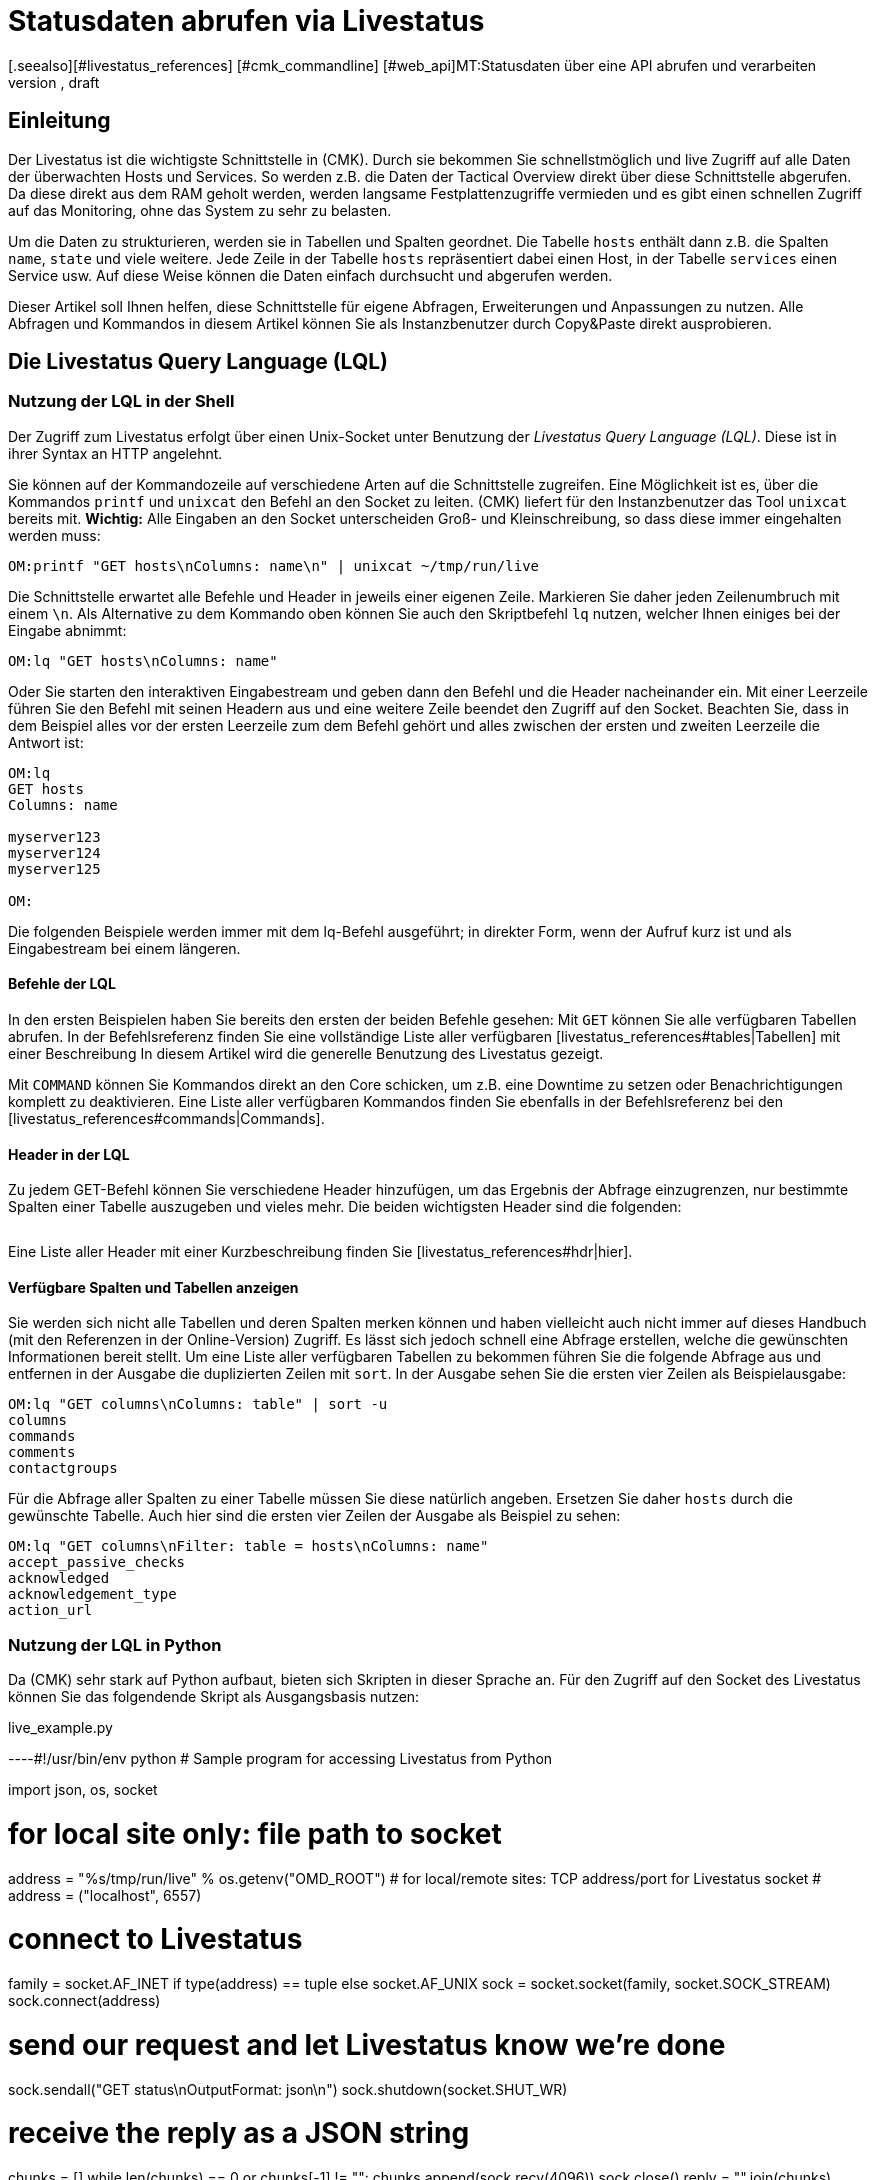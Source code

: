 = Statusdaten abrufen via Livestatus
:revdate: draft
[.seealso][#livestatus_references] [#cmk_commandline] [#web_api]MT:Statusdaten über eine API abrufen und verarbeiten
MD:Livestatus ist die Schnittstelle, um direkten Zugriff auf alle Daten der überwachten Objekte zu haben. Dieser Artikel führt in die Nutzung der API ein.

== Einleitung

Der Livestatus ist die wichtigste Schnittstelle in (CMK). Durch sie bekommen
Sie schnellstmöglich und live Zugriff auf alle Daten der überwachten Hosts
und Services. So werden z.B. die Daten der Tactical Overview direkt über
diese Schnittstelle abgerufen. Da diese direkt aus dem RAM geholt werden,
werden langsame Festplattenzugriffe vermieden und es gibt einen schnellen
Zugriff auf das Monitoring, ohne das System zu sehr zu belasten.

Um die Daten zu strukturieren, werden sie in Tabellen und Spalten geordnet. Die
Tabelle `hosts` enthält dann z.B. die Spalten `name`,
`state` und viele weitere. Jede Zeile in der Tabelle `hosts`
repräsentiert dabei einen Host, in der Tabelle `services` einen
Service usw. Auf diese Weise können die Daten einfach durchsucht und
abgerufen werden.

Dieser Artikel soll Ihnen helfen, diese Schnittstelle für eigene Abfragen,
Erweiterungen und Anpassungen zu nutzen. Alle Abfragen und Kommandos in diesem
Artikel können Sie als Instanzbenutzer durch Copy&Paste direkt ausprobieren.


== Die Livestatus Query Language (LQL)

=== Nutzung der LQL in der Shell

Der Zugriff zum Livestatus erfolgt über einen Unix-Socket unter Benutzung
der _Livestatus Query Language (LQL)_. Diese ist in ihrer Syntax an
HTTP angelehnt.

Sie können auf der Kommandozeile auf verschiedene Arten auf die Schnittstelle
zugreifen. Eine Möglichkeit ist es, über die Kommandos `printf` und
`unixcat` den Befehl an den Socket zu leiten. (CMK) liefert für
den Instanzbenutzer das Tool `unixcat` bereits mit. *Wichtig:*
Alle Eingaben an den Socket unterscheiden Groß- und Kleinschreibung, so
dass diese immer eingehalten werden muss:

[source,bash]
----
OM:printf "GET hosts\nColumns: name\n" | unixcat ~/tmp/run/live
----

Die Schnittstelle erwartet alle Befehle und Header in jeweils einer eigenen
Zeile. Markieren Sie daher jeden Zeilenumbruch mit einem `\n`. Als
Alternative zu dem Kommando oben können Sie auch den Skriptbefehl `lq`
nutzen, welcher Ihnen einiges bei der Eingabe abnimmt:

[source,bash]
----
OM:lq "GET hosts\nColumns: name"
----

Oder Sie starten den interaktiven Eingabestream und geben dann den Befehl
und die Header nacheinander ein. Mit einer Leerzeile führen Sie den Befehl
mit seinen Headern aus und eine weitere Zeile beendet den Zugriff auf den
Socket. Beachten Sie, dass in dem Beispiel alles vor der ersten Leerzeile
zum dem Befehl gehört und alles zwischen der ersten und zweiten Leerzeile
die Antwort ist:

[source,bash]
----
OM:lq
GET hosts
Columns: name

myserver123
myserver124
myserver125

OM:
----

Die folgenden Beispiele werden immer mit dem lq-Befehl ausgeführt; in direkter
Form, wenn der Aufruf kurz ist und als Eingabestream bei einem längeren.


==== Befehle der LQL

In den ersten Beispielen haben Sie bereits den ersten der beiden Befehle
gesehen: Mit `GET` können Sie alle verfügbaren Tabellen abrufen. In
der Befehlsreferenz finden Sie eine vollständige Liste aller verfügbaren
[livestatus_references#tables|Tabellen] mit einer Beschreibung In diesem
Artikel wird die generelle Benutzung des Livestatus gezeigt.

Mit `COMMAND` können Sie Kommandos direkt an den Core schicken,
um z.B. eine Downtime zu setzen oder Benachrichtigungen komplett zu
deaktivieren. Eine Liste aller verfügbaren Kommandos finden Sie ebenfalls
in der Befehlsreferenz bei den [livestatus_references#commands|Commands].


==== Header in der LQL

Zu jedem GET-Befehl können Sie verschiedene Header hinzufügen, um das
Ergebnis der Abfrage einzugrenzen, nur bestimmte Spalten einer Tabelle
auszugeben und vieles mehr. Die beiden wichtigsten Header sind die folgenden:

[cols=30, options="header"]
|===


|Header
|Beschreibung


|Columns
|Es werden nur die angegebenen Spalten einer Abfrage ausgegeben.


|Filter
|Es werden nur die Einträge ausgegeben, auf die eine bestimmte Bedingung zutrifft.

|===

Eine Liste aller Header mit einer Kurzbeschreibung finden Sie
[livestatus_references#hdr|hier].


[#columns]
==== Verfügbare Spalten und Tabellen anzeigen

Sie werden sich nicht alle Tabellen und deren Spalten merken können und
haben vielleicht auch nicht immer auf dieses Handbuch (mit den Referenzen
in der Online-Version) Zugriff. Es lässt sich jedoch schnell eine Abfrage
erstellen, welche die gewünschten Informationen bereit stellt. Um eine Liste
aller verfügbaren Tabellen zu bekommen führen Sie die folgende Abfrage aus
und entfernen in der Ausgabe die duplizierten Zeilen mit `sort`. In
der Ausgabe sehen Sie die ersten vier Zeilen als Beispielausgabe:

[source,bash]
----
OM:lq "GET columns\nColumns: table" | sort -u
columns
commands
comments
contactgroups
----

Für die Abfrage aller Spalten zu einer Tabelle müssen Sie diese natürlich
angeben. Ersetzen Sie daher `hosts` durch die gewünschte Tabelle. Auch
hier sind die ersten vier Zeilen der Ausgabe als Beispiel zu sehen:

[source,bash]
----
OM:lq "GET columns\nFilter: table = hosts\nColumns: name"
accept_passive_checks
acknowledged
acknowledgement_type
action_url
----


=== Nutzung der LQL in Python

Da (CMK) sehr stark auf Python aufbaut, bieten sich Skripten in dieser
Sprache an. Für den Zugriff auf den Socket des Livestatus können Sie das
folgendende Skript als Ausgangsbasis nutzen:

.live_example.py

----#!/usr/bin/env python
# Sample program for accessing Livestatus from Python

import json, os, socket

# for local site only: file path to socket
address = "%s/tmp/run/live" % os.getenv("OMD_ROOT")
# for local/remote sites: TCP address/port for Livestatus socket
# address = ("localhost", 6557)

# connect to Livestatus
family = socket.AF_INET if type(address) == tuple else socket.AF_UNIX
sock = socket.socket(family, socket.SOCK_STREAM)
sock.connect(address)

# send our request and let Livestatus know we're done
sock.sendall("GET status\nOutputFormat: json\n")
sock.shutdown(socket.SHUT_WR)

# receive the reply as a JSON string
chunks = []
while len(chunks) == 0 or chunks[-1] != "":
    chunks.append(sock.recv(4096))
sock.close()
reply = "".join(chunks)

# print the parsed reply
print(json.loads(reply))
----

=== Nutzung der Livestatus-API

(CMK) stellt auch eine API für die Programmiersprachen Python, Perl und
C++ zur Verfügung, welche den Zugriff auf den Livestatus vereinfachen. Zu
jeder Sprache steht Ihnen Beispielcode zur Verfügung, welcher die Nutzung
erläutert. Die Pfade zu diesen Beispielen finden Sie in dem Kapitel
[livestatus#files|Dateien und Verzeichnisse].
### TODO: Hier noch einen Hinweis einbauen, sobald es einen Artikel in der
###       Sektion "Erweiterungen Programmieren" dazu gibt.

== Einfache Abfragen

=== Spalten abfragen (Columns)

Bisher wurden in den Beispielen alle Informationen zu allen Hosts abgefragt. In
der Praxis möchten Sie aber wahrscheinlich nur bestimmte Informationen
(Spalten) haben. Mit dem bereits erwähnten Header `Columns` können
Sie die Ausgabe auf diese Spalten eingrenzen. Die einzelnen Spaltennamen
werden durch ein einfaches Leerzeichen getrennt.

[source,bash]
----
OM:lq "GET hosts\nColumns: name address"
myserver123;192.168.0.42
myserver234;192.168.0.73
----

Wie Sie sehen, erfolgt die Trennung der einzelnen Werte einer Zeile wiederum
durch ein Semikolon.

*Wichtig:* Wenn Sie diesen Header benutzen, werden die Kopfzeilen
in der Ausgabe unterdrückt. Sie können diese aber mit dem Header
[livestatus#columnheader|ColumnHeaders] der Ausgabe wieder hinzufügen.


=== Einfache Filter setzen (Filter)

Um die Abfrage nur auf bestimmte Zeilen einzugrenzen, können Sie Spalten auf
bestimmte Inhalte filtern. Wenn Sie also nur Services mit einem bestimmten
Status suchen, können Sie das durch einen Filter realisieren:

[source,bash]
----
OM:lq "GET services\nColumns: host_name description state\nFilter: state = 2"
myserver123;Filesystem /;2
myserver234;ORA MYINST Processes;2
----

In dem Beispiel wird nach allen Services gesucht, deren Status (CRIT) ist;
anschließend werden der Hostname, die Servicebeschreibung und dessen Status ausgegeben. Sie
können solche Filter natürlich auch kombinieren und weiter einschränken
auf Services, deren Status (CRIT) ist *und* noch nicht bestätigt wurde:

[source,bash]
----
OM:lq "GET services\nColumns: host_name description state\nFilter: state = 2\nFilter: acknowledged = 0"
myserver234;Filesystem /;2
----

Wie Sie sehen, kann man auch nach Spalten filtern, die nicht in `Columns`
aufgelistet sind.


==== Operatoren und reguläre Ausdrücke

Bisher haben Sie nur auf die Übereinstimmung von Zahlen gefiltert. Sie
können das vorläufige Ergebnis einer Abfrage aber auch auf
„kleiner als“ bei Zahlen oder auf Zeichenketten durchsuchen. Die
Ihnen zur Verfügung stehenden Operatoren finden Sie im Kapitel
[livestatus_references#operators|Operatoren]
der Befehlsreferenz. Dadurch können Sie z.B. auch über reguläre Ausdrücke
in den Spalten filtern:

[source,bash]
----
OM:lq "GET services\nColumns: host_name description state\nFilter: description ~~ exchange database|availability"
myserver123;Exchange Database myinst1;1
myserver123;Exchange Availability Service;0
myserver234;Exchange Database myinst3;0
----

Mit dem richtigen Operator können Sie auf verschiedene Art und Weise
mit regulären Ausdrücken die Spalten durchsuchen. Der Livestatus
wird einen solchen Ausdruck grundsätzlich immer als „kann irgendwo in
der Spalte vorkommen“ interpretieren, sofern das nicht entsprechend
anders definiert wurde. Auf den Anfang einer Zeile verweisen Sie z.B. mit
dem Zeichen `^`, während Sie mit dem Zeichen `$` auf das
Ende einer Zeile hinweisen. Eine ausführliche Liste aller Sonderzeichen
für Reguläre Ausdrücke in (CMK) finden Sie in dem Artikel für
[regexes#characters|Reguläre Ausdrücke].


== Komplexe Abfragen

[#filter]
=== Filter für Listen

Manche Spalten einer Tabelle liefern nicht nur einen Wert zurück,
sondern gleich eine ganze Liste davon. Damit Sie auch diese
effektiv durchsuchen können, haben die Operatoren hier eine andere
Bedeutung. Eine vollständige Liste der Operatoren finden Sie bei den
[livestatus_references.html#list_operators|Operatoren für Listen].
So hat z.B. der Operator `>=` die Bedeutung „enthält“. Mit diesem
können Sie z.B. nach einem bestimmten Kontakt suchen:

[source,bash]
----
OM:lq "GET hosts\nColumns: name address contacts\nFilter: contacts >= hhirsch"
myserver123;192.168.0.42;hhirsch,hhirsch,mfrisch
myserver234;192.168.0.73;hhirsch,wherrndorf
----

Wie Sie in dem Beispiel sehen, werden die Kontakte in der Spalte
`contacts` kommasepariert aufgelistet. Dadurch lassen sie sich eindeutig
von dem Beginn einer neuen Spalte unterscheiden. Eine Besonderheit stellt
bei den Listen der Gleichheitsoperator dar. Er prüft, ob eine Liste leer ist:

[source,bash]
----
OM:lq "GET hosts\nColumns: name contacts\nFilter: contacts ="
myserver345;
myserver456;
----


[#combining]
=== Filter kombinieren

Bereits vorher wurden mehrere Filter kombiniert. Dabei erscheint es intuitiv,
dass die Daten alle Filter passieren müssen, um angezeigt zu werden. Die
Filter werden also mit einem logischen *und* verknüpft. Um bestimmte
Filter mit einem logischen *oder* zu verknüpfen, können Sie am Ende der
Filterreihe ein `Or:` gefolgt von einer Ganzzahl  einfügen. Der Counter
bestimmt, wie viele der letzten Zeilen zu einem *oder* zusammengefasst
werden. Dadurch können Sie Gruppen bilden und diese beliebig kombinieren. Ein
einfaches Beispiel ist das folgende. Hier werden zwei Filter so kombiniert,
dass alle Services angezeigt werden, die entweder den Status (WARN) oder
(UNKNOWN) haben:

[source,bash]
----
OM:lq
GET services
Columns: host_name description state
Filter: state = 1
Filter: state = 3
Or: 2

myserver123;Log /var/log/messages;1
myserver123;Interface 3;1
myserver234;Bonding Interface SAN;3

OM:
----

Sie können das Ergebnis einer Kombination aber auch negieren oder Gruppen
wiederum zu Gruppen zusammenfassen. In dem Beispiel werden alle Services
angezeigt, deren Status nicht (OK) ist und deren Beschreibung entweder nicht
mit _Filesystem_ anfängt oder einen anderen Status als (UNKNOWN) hat:

[source,bash]
----
OM:lq
GET services
Columns: host_name description state
Filter: state = 3
Filter: description ~ Filesystem
And: 2
Filter: state = 0
Or: 2
Negate:

myserver123;Log /var/log/messages;1
myserver123;Interface 3;1
myserver234;Filesystem /media;2
myserver234;Filesystem /home;2

----


=== Das Ausgabeformat festlegen

Sie können das Ausgabeformat auf zwei verschiedene Arten festgelegen.
Zum einen können Sie die Separatoren der Standardausgabe neu definieren. Zum
anderen kann die Ausgabe auch Python- oder JSON-konform erfolgen.


[#csv]
==== `csv` anpassen

Wie bereits beschrieben, können Sie die genaue Formatierung des Standardausgabeformates `csv` (kleingeschrieben!)
anpassen und definieren, wie die einzelnen Elemente voneinander getrennt werden
sollen. (CMK) kennt hier vier verschiedene Separatoren, um die Daten zu
strukturieren. Nach dem Doppelpunkt geben Sie dazu die entsprecheden Standard-ASCII-Werte an, so dass der Filter wie folgt aufgebaut ist:

[source,bash]
----
Separators: 10 59 44 124
----

Diese Trenner haben nun die folgende Bedeutung:

. Trenner für die Datensätze: `10` (Zeilenumbruch)
. Trenner für die Spalten eines Datensatzes: `59` (Semikolon)
. Trenner für die Elemente einer Liste: `44` (Komma)
. Trenner für die Elemente einer Serviceliste: `124` (Pipe)

Jeden dieser Werte können Sie anpassen, um die Ausgabe nach den eigenen
Wünschen zu strukturieren. In dem folgenden Beispiel werden die einzelnen
Spalten eines Datensatzes nicht mit Hilfe eines Semikolons (59), sondern mit
einem Tabulator (9) getrennt:

[source,bash]
----
OM:lq
GET services
Columns: host_name description state
Filter: description ~ Filesystem
Separators: <b class=hilite>10 9 44 124*

myserver123     Filesystem /opt     0
myserver123     Filesystem /var/some/path       1
myserver123     Filesystem /home        0

----

*Wichtig:* Die Reihenfolge der Separatoren ist fest und darf daher
nicht vertauscht werden.


[#output_format]
==== Ausgabeformat ändern

Neben einer Ausgabe in `csv` kann Livestatus für Sie auch andere
Formate erzeugen. Diese haben den Vorteil, dass sie sich in höheren
Programmiersprachen leichter und sauberer parsen lassen. Sie können sich die
Ausgabe demnach in den folgenden Formaten kodieren lassen:

[cols=, options="header"]
|===


|Format
|Beschreibung


<td class="tt">python
|Erzeugt die Ausgabe als Liste kompatibel zu Python 2.x. Text wird in Unicode formatiert.


<td class="tt">python3
|Erzeugt ebenso die Ausgabe als Liste und berücksichtigt dabei Änderungen in den Datentypen, wie z.B. die automatische Konvertierung von Text zu Unicode.


<td class="tt">json
|Die Ausgabe wird ebenfalls als Liste zurückgegeben. Es werden dabei jedoch nur JSON-kompatible Formate verwendet.


<td class="tt">CSV
|Formatiert die Ausgabe nach <a href="https://tools.ietf.org/html/rfc4180">RFC-4180</a>.


<td class="tt">csv
|Siehe [livestatus#csv|`csv` anpassen]. Das ist das Standardformat,
wenn nichts angegeben wird und an das offizielle CSV-Format angelehnt.

|===

Verwechseln Sie das `CSV-Format` bitte nicht
mit der `csv`-Ausgabe des Livestatus, welches verwendet wird, wenn
kein Ausgabeformat festgelegt wurde. Eine korrekte Groß-/Kleinschreibung
ist daher absolut notwendig. Für die Anpassung übergeben Sie am Ende ein
`OutputFormat` statt des`Separator`:

[source,bash]
----
OM:lq
GET services
Columns: host_name description state
Filter: description ~ Filesystem
OutputFormat: json

[["myserver123","Filesystem /opt",0]
["myserver123","Filesystem /var/some/path",1]
["myserver123","Filesystem /home",0]]

----



== Statistiken abrufen (Stats)

Es wird Situationen geben, in denen Sie gar nicht daran interessiert sind,
wie der Status eines einzelnen oder einer Gruppe von Services ist. Vielmehr
ist die Anzahl der Services wichtig, welche gerade (WARN) sind oder die
Anzahl der überwachten Datenbanken. Livestatus ist in der Lage mit
`Stats` Statistiken zu erstellen und auszugeben.


==== Zählen

Die [.guihints]#Tactical Overview# bekommt ihre Daten, indem sie über Livestatus
Statistiken zu Hosts, Services und Events abruft und dann in der Oberfläche
von (CMK) darstellt. Mit dem direkten Zugriff auf Livestatus können
Sie ebenfalls eigene Aufsummierungen erstellen:

[source,bash]
----
OM:lq
GET services
Stats: state = 0
Stats: state = 1
Stats: state = 2
Stats: state = 3

34506;124;54;20

----

Solche Statistiken lassen sich übrigens auch mit allen
[livestatus#filter|Filtern] kombinieren.


==== Gruppieren

Auch Statistiken lassen sich mit `and/or` zusammenfassen. Die Header
heißen dann `StatsAnd` oder `StatsOr`. Wenn Sie die Ausgabe
umkehren wollen, benutzen Sie `StatsNegate`. In dem Beispiel wird
die Gesamtzahl der Hosts ausgegeben (das erste `Stats`) und dazu die
Anzahl derer, die als `stale` markiert wurden und sich nicht in einer
Downtime befinden (Stats 2 und 3 werden mit einem logischen UND verknüpft):

[source,bash]
----
OM:lq
GET hosts
Stats: state >= 0
Stats: staleness >= 3
Stats: scheduled_downtime_depth = 0
StatsAnd: 2

734;23

----

**Verwechseln Sie nicht die unterschiedlichen Möglichkeiten, die Ergebnisse der
Filter und Statistiken zusammenzufassen. Während bei dem Header
[livestatus#combining|`Filter`] alle Hosts ausgegeben werden, auf die
die Bedinungen zutreffen, wird bei den Statistiken die Summe ausgegeben, wie oft
die `Stats`-Filter zutreffen.


==== Minimum, Maximum, Durchschnitt etc.

Sie können auch Berechnungen an Werten durchführen und
z.B. den Durchnittswert oder das Maximum ausgeben lassen. Eine
vollständige Liste der möglichen Operatoren finden Sie
[livestatus_references#stats|hier].

In dem folgenden Beispiel wird die durschnittliche, minimale und maximale
Zeit ausgegeben, welche die Check-Plugins eines Hosts für die Berechnung
eines Status benötigen:

[source,bash]
----
OM:lq
GET services
Filter: host_name = myserver123
Stats: avg execution_time
Stats: max execution_time
Stats: min execution_time

0.0107628;0.452087;0.008593
----

Berechnungen von Metriken werden etwas besonders behandelt. Auch hier sind
alle Funktionen des `Stats`-Header möglich. Diese werden jedoch auf
*alle* Metriken eines Service *einzeln* angewandt. Nachfolgend werden
als Beispiel die Metriken der CPU-Benutzung einer Hostgruppe aufsummiert:

[source,bash]
----
OM:lq
GET services
Filter: decription ~ CPU utilization
Filter: host_groups >= cluster_a
Stats: sum perf_data

guest=0.000000 steal=0.000000 system=34.515000 user=98.209000 wait=23.008000
----


== Begrenzung der Ausgabe (Limit)

Die Anzahl der Zeilen in der Ausgabe ist begrenzbar. Das kann z.B. nützlich
sein, wenn Sie nur sehen wollen, ob überhaupt eine Antwort auf eine
Livestatus-Anfrage zurückkommt, aber eine seitenlange Ausgabe verhindern
wollen:

[source,bash]
----
OM: lq "GET hosts\nColumns: name\nLimit: 3"
myserver123
myserver234
myserver345
----

Beachten Sie, dass dieses Limit auch funktioniert, wenn Sie es mit anderen
Headern kombinieren. Wenn Sie z.B. mit `Stat` zählen, wie viele Hosts den Status (UP)
haben und die Ausgabe auf 10 begrenzen, werden nur die ersten 10 Hosts
berücksichtigt.


== Zeitbeschränkungen (Timelimit)

Sie können nicht nur die Anzahl der ausgegebenen Zeilen einschränken. Auch
die maximale Zeit, wie lange eine Abfrage dauern darf, können Sie
begrenzen. Damit verhindern Sie, dass eine Livestatus-Abfrage nicht für immer
eine Verbindung blockiert, weil sie aus irgendwelchen Gründen hängt. Die
Zeitbeschränkung gibt dabei die Zeit in Sekunden an, die die Verarbeitung einer
Abfrage dauern darf:

[source,bash]
----
OM:lq "GET hosts\nTimelimit: 1"
----



[#columnheader]
== Kopfzeilen aktivieren (ColumnHeaders)

Mit den `ColumnHeaders` können Sie zu der Ausgabe die Namen der
Spalten ausgeben lassen. Diese werden normalerweise unterdrückt, um die
Weiterbearbeitung zu vereinfachen:

[source,bash]
----
OM: lq "GET hosts\nColumns name address groups\nColumnHeaders: on"
name;address;groups
myserver123;192.168.0.42;cluster_a,headnode
myserver234;192.168.0.43;cluster_a
myserver345;192.168.0.44;cluster_a

----



== Berechtigungen (AuthUser)

Wenn Sie Skripten auf Basis des Livestatus zur Verfügung stellen möchten,
sollen die Nutzer wahrscheinlich nur die Daten sehen, für die sie auch
berechtigt sind. (CMK) stellt dafür den Header `AuthUser` mit
der Einschränkung zur Verfügung, dass dieser nicht in den folgenden
Tabellen benutzt werden kann:

* columns
* commands
* contacts
* contactgroups
* eventconsolerules
* eventconsolestatus
* status
* timeperiods

Umgekehrt bedeutet es, dass Sie diesen Header in allen Tabellen nutzen können,
die auf die Tabellen `hosts` oder `services` zugreifen. Ob ein
Nutzer nun berechtigt ist, hängt dabei von seinen Kontaktgruppen ab.

Auf diese Weise werden bei einer Abfrage nur diejenigen Daten ausgegeben,
die der Kontakt auch sehen darf. Beachten Sie hier den Unterschied
zwischen [wato_user#visibility|`strict` und `loose`] bei den
Berechtigungseinstellungen:

[source,bash]
----
OM:lq "GET services\nColumns: host_name description contacts\nAuthUser: hhirsch"
myserver123;Uptime;hhirsch
myserver123;TCP Connections;hhirsch
myserver123;CPU utilization;hhrisch,kkleber
myserver123;File /etc/resolv.conf;hhirsch
myserver123;Kernel Context Switches;hhrisch,kkleber
myserver123;File /etc/passwd;hhirsch
myserver123;Filesystem /home;hhirsch
myserver123;Kernel Major Page Faults;hhrisch
myserver123;Kernel Process Creations;hhirsch
myserver123;CPU load;hhrisch,kkleber
----



== Verzögerungen (Wait)

Mit den Wait-Headern erstellen Sie Abfragen, um bestimmte Datensätze zu
bekommen, ohne wissen zu müssen, wann die Bedingungen für die Daten
erfüllt sind. Das kann nützlich sein, wenn Sie zu einem bestimmten
Fehlerbild Vergleichsdaten benötigen, aber das System nicht durchgehend
sinnlos belasten wollen. Informationen werden demnach nur dann abgerufen,
wenn Sie auch wirklich benötigt werden.

Eine vollständige Liste der Wait-Header finden Sie
[livestatus_references#header|hier].

In dem folgenden Beispiel wird der Service [.guihints]#Disk IO SUMMARY# eines
ESXi-Servers ausgegeben, sobald der Status des Service [.guihints]#CPU load# auf einer
bestimmten VM (CRIT) wird. Durch den Header `WaitTimeout` wird die
Abfrage auch dann ausgeführt, wenn sie nach 10000 Millisekunden
nicht eingetreten ist. Das verhindert, dass die Livestatus-Verbindung lange
blockiert wird:

[source,bash]
----
OM:lq
GET services
WaitObject: myvmserver CPU load
WaitCondition: state = 2
WaitTrigger: state
WaitTimeout: 10000
Filter: host_name = myesxserver
Filter: description = Disk IO SUMMARY
Columns: host_name description plugin_output

myesxserver;Disk IO SUMMARY;OK - Read: 48.00 kB/s, Write: 454.54 MB/s, Latency: 1.00 ms

----

Ein weiterer Anwendungsfall ist die Kombination mit einem
[livestatus#commands|Kommando]. Sie können ein Kommando absetzen und die
Ergebnisse abrufen, sobald diese verfügbar sind. In dem nachfolgenden
Beispiel werden die aktuellen Daten eines Services abgerufen und angezeigt.
Dafür wird zuerst das Kommando übergeben und danach eine normale Abfrage
erstellt. Diese prüft, ob die Daten des Service (CMK) jünger sind
als der definierte Zeitpunkt. Sobald die Bedingung erfüllt ist, wird der
Status des Service [.guihints]#Memory# ausgegeben.

[source,bash]
----
OM:lq "COMMAND [$(date +%s)] SCHEDULE_FORCED_SVC_CHECK;myserver;Check_MK;$(date
+%s)"
OM:lq
GET services
WaitObject: myserver Check_MK
WaitCondition: last_check >= 1517914646
WaitTrigger: check
Filter: host_name = myserver
Filter: description = Memory
Columns: host_name description state

myserver;Memory;0
----

*Wichtig:* Achten Sie darauf,
dass der Zeitstempel in `last_check` aus dem Beispiel durch einen
aktuellen ersetzt werden muss.  Andernfalls ist die Bedingung immer erfüllt
und die Ausgabe kommt sofort.



== Zeitzonen (Localtime)

Viele größere Monitoringumgebungen rufen auf globaler Ebene Hosts und
Services ab. Da kann es schnell zu einer Situation kommen, bei der die
beteiligten Monitoringinstanzen in verschiedenen Zeitzonen arbeiten. Da
(CMK) die zeitzonenunabhängige Unixzeit benutzt, sollte es hier zu
keinen Problemen kommen.

Falls einer der Server jedoch einer falschen Zeitzone zugeordnet wurde, können
Sie diese Differenz mit dem Header `Localtime` ausgleichen. Übergeben
Sie dazu der Abfrage die aktuelle Zeit. (CMK) wird dann selbstständig
auf die näher liegende halbe Stunde runden und die Differenz ausgleichen. Sie können
die Zeit automatisch übergeben, wenn Sie eine direkte Abfrage nutzen:

[source,bash]
----
OM:lq "GET hosts\nColumns: name last_check\nFilter: name = myserver123\nLocaltime: $(date +%s)"
myserver123;1511173526
----

Ansonsten übergeben Sie das Ergebnis aus `date +%s`, wenn Sie den
Eingabestream nutzen möchten:

[source,bash]
----
OM:lq
GET hosts
Columns: name last_check
Filter: name = myserver123
Localtime: 1511173390

myserver123;Memory;1511173526

----



[#response_header]
== Statuscodes (ResponseHeader)

Wenn Sie eine API schreiben, wollen Sie sehr wahrscheinlich auch einen
Statuscode als Rückmeldung haben, um die Ausgabe besser verarbeiten zu
können. Der Header `ResponseHeader` unterstützt die Werte `off`
(Standard) und `fixed16` und bietet damit eine exakt 16 Bytes lange
Statusnachricht in der ersten Zeile der Antwort. Im Falle eines Fehlers
enthalten die weiteren Zeilen eine ausführliche Fehlerbeschreibung zu
dem Statuscode. Sie eignet sich dadurch auch gut für eine Fehlersuche in
der Abfrage.

Die Statusnachricht der ersten Zeile setzt sich folgendermaßen zusammen:

* Byte 1-3: Der Statuscode. Die komplette Tabelle der möglichen Codes finden Sie [livestatus_references#response|hier].
* Byte 4: Ein einfaches Leerzeichen (ASCII-Zeichen: 32).
* Byte 5-15: Die Länge der eigentlichen Antwort als Ganzzahl. Nicht benötigte Bytes werden mit Leerzeichen aufgefüllt.
* Byte 16: Ein Zeilenvorschub (ASCII-Zeichen: 10).

In dem folgenden Beispiel führen Sie eine fehlerhafte Abfrage aus, indem Sie
einen Filter falsch setzen bzw. mit dem Namen einer Spalte _verwechseln._

[source,bash]
----
OM:lq "GET hosts\nName: myserver123\nResponseHeader: fixed16"
400          33
Coluns: undefined request header
----

*Wichtig:* Das [livestatus#output_format|Ausgabeformat] ist im Fehlerfall
immer eine Fehlermeldung in Textform. Das gilt unabhängig davon, wie Sie
es angepasst haben.


== Verbindung aufrecht erhalten (KeepAlive)

Gerade bei Skripten, welche eine Livestatus-Verbindung über das
[livestatus#network|Netzwerk] aufbauen, wollen Sie vielleicht den Kanal
offen halten, um sich den Overhead des Verbindungsaufbaus zu sparen. Sie
erreichen das mit dem Header `KeepAlive` und sind so in der Lage, sich
einen Kanal zu _reservieren_. Nach einem [livestatus#commands|Kommando]
bleibt eine Livestatus-Verbindung übrigens immer offen. Sie benötigen dafür
keine Angabe eines zusätzlichen Headers.

*Wichtig:* Da der Kanal für die Dauer der Verbindung für andere Prozesse
blockiert ist, kann das zu einem Problem werden, wenn keine Verbindungen
mehr zur Verfügung stehen. Andere Prozesse müssen dann warten, bis wieder
eine Verbindung frei ist. In der Standardkonfiguration hält (CMK) 20
Verbindungen bereit -- erhöhen Sie bei Bedarf die maximale Anzahl dieser
Verbindungen in [.guihints]#Glodal Settings => MonitoringCore => Maximumconcurrent Livestatus connections}}.# 

Kombinieren Sie `KeepAlive` immer mit dem
[livestatus#response_header|`ResponseHeader`], um die
einzelnen Antworten voneinander korrekt unterscheiden zu können:

[source,bash]
----
OM:lq
GET hosts
ResponseHeader: fixed16
Columns: name
KeepAlive: on

200          33
myserver123
myserver234
myserver345
GET services
ResponseHeader: fixed16
Columns: host_name description last_check
Filter: description = Memory

200          58
myserver123;Memory;1511261122
myserver234;Memory;1511261183

----

Achten Sie darauf, dass es zwischen der ersten Antwort und der zweiten
Abfrage anders als sonst keine Leerzeile gibt. Sobald Sie in einer Abfrage
den Header weglassen, wird die Verbindung nach der darauf folgenden Ausgabe
durch die übliche Leerzeile geschlossen.


[#logs]
== Logs abrufen

Über die Tabelle `log` im Livestatus haben Sie direkten Zugriff
auf die Monitoringhistorie des Cores, so dass Sie mit der LQL bequem nach
bestimmten Ereignissen filtern können. Verfügbarkeiten werden zum Beispiel
auf Basis dieser Tabelle berechnet. Um die Übersicht zu erhöhen und eine
Abfrage thematisch einzugrenzen, haben Sie auf die folgenden Log-Klassen
zugriff:

[cols=20, options="header"]
|===


|Klasse
|Beschreibung


|0
|Alle Nachrichten, welche nicht über andere Klassen abgedeckt sind


|1
|Host- und Service-Alarme


|2
|Wichtige Ereignisse des Programms


|3
|Benachrichtigungen


|4
|Passive Checks


|5
|Externe Kommandos


|6
|Initiale oder aktuelle Statuseinträge (z.B. nach einer Rotation des Logs)


|7
|Änderungen des Programmstatus

|===

Mit Hilfe dieser Log-Klassen können Sie bereits sehr gut eingrenzen, welche Art
von Einträgen angezeigt werden soll. Zusätzlich dazu wird der Zeitraum
eingeschränkt, der bei der Abfrage berücksichtigt werden soll. Das ist wichtig,
da andernfalls die gesamte Historie der Instanz durchsucht wird. Das kann
logischerweise das System aufgrund der Informationsflut stark ausbremsen.

Eine weitere sinnvolle Einschränkung der Ausgabe sind die Spalten
(`Columns`), die zu einem Eintrag angezeigt werden sollen. In dem
folgenden Beispiel wird nach allen Benachrichtigungen gesucht, welche in der
letzten Stunde geloggt wurden:

[source,bash]
----
OM:lq "GET log\nFilter: class = 3\nFilter: time >= $(($(date +%s)-3600))\nColumns: host_name service_description time state"
myserver123;Memory;1511343365;0
myserver234;CPU load;1511343360;3
myserver123;Memory;1511343338;2
myserver234;CPU load;1511342512;0
----

*Wichtig:* Achten Sie darauf, dass Sie im interaktiven Modus des Eingabestreams keine
Variablen wie in dem Beispiel nutzen können. Und schränken Sie die Abfragen
*immer* auf einen Zeitraum ein.


==== Die Monitoringhistorie konfigurieren

Sie
haben die Möglichkeit, die Rotation der Dateien und deren maximale Größe
zu beeinflussen. Zusätzlich können Sie auch bestimmen, wie viele Zeilen einer
Datei eingelesen werden sollen, bevor (CMK) abbricht. Das alles kann,
abhängig von dem Aufbau der Instanz, Auswirkungen auf die Performance Ihrer
Abfragen haben. Es stehen dabei die folgenden drei Parameter zur Verfügung,
welche Sie in den [.guihints]#Global Settings# anpassen können:

[cols=, options="header"]
|===


|Name
|Beschreibung


|{{History log rotation: Regular interval of rotations}}
|Hier wird festgelegt, in welchem Zeitintervall die Historie in einer neuen
Dadtei weitergeführt wird. 


|{{History log rotation: Rotate by size (Limit of the size)}}
|Unabhängig von dem Zeitintervall wird hier die maximale Größe einer Datei festgelegt. Die Größe
stellt einen Kompromiss zwischen der möglichen Leserate und den möglichen IOs
dar.


|{{Maximum number of parsed lines per log file}}
|Nach der angegeben Anzahl an Zeilen wird eine Datei nicht weiter gelesen. Das verhindert Timeouts, falls eine
Datei aus irgendwelchen Gründen doch sehr groß geworden sein sollte.

|===



== Verfügbarkeiten prüfen

Mit der Tabelle `statehist` können Sie die Rohdaten zu der
Verfügbarkeit von Hosts und Services abfragen und haben somit auf alle
Informationen Zugriff, die auch bei der [availability|Verfügbarkeit] in der
Oberfläche genutzt werden. Geben Sie auch hier immer einen Zeitraum an,
da sonst alle verfügbaren Logs durchsucht werden, was das System sehr stark
auslasten kann. Zusätzlich gelten folgende Besonderheiten:

* Der Zeitraum, in der ein Host/Service einen bestimmten Status hatte, kann sowohl absolut in Unix-Zeit ausgegeben werden, als auch relativ als prozentualer Anteil zum abgefragten Zeitraum.
* In Zeiten, in denen ein Host/Service nicht überwacht wurde, ist der Status `-1`.

Die Überprüfung, ob, wann und wie lange ein Host/Service überwacht wurde,
ist in (CMK) durch das Logging von initialen Status möglich. Dadurch
können Sie nicht nur sehen, welcher Status zu einem bestimmten Zeitpunkt
bestand, sondern auch nachvollziehen ob dieser zu diesem Zeitpunkt überhaupt
überwacht wurde. *Wichtig:* Auch bei dem Nagios-Core ist dieses Logging
aktiviert. Hier können Sie es jedoch deaktivieren:

.~/etc/nagios/nagios.d/logging.cfg

----log_initial_states=0
----

In dem folgenden Beispiel sehen Sie, wie die Abfrage einer prozentualen
Verteilung und absoluten Zeiten von bestimmten Status aussieht. Als Zeitraum
wurden hier die letzten 24 Stunden eingestellt und die Abfrage wurde auf die
Verfügbarkeit eines Service von einem bestimmten Host eingeschränkt:

[source,bash]
----
OM:lq
GET statehist
Columns: host_name service_description
Filter: time >= 1511421739
Filter: time < 1511436139
Filter: host_name = myserver123
Filter: service_description = Memory
Stats: sum duration_ok
Stats: sum duration_warning
Stats: sum duration_critical
Stats: sum duration_part_ok
Stats: sum duration_part_warning
Stats: sum duration_part_critical

myserver123;Memory;893;0;9299;0.0620139;0;0.645764

----

Wie Sie eine vollständige Liste der verfügbaren Spalten abrufen, wird in der
[livestatus#columns|Befehlsreferenz] näher erläutert.


== Variablen im Livestatus

Sie können an verschiedenen Stellen in der (CMK)-Oberfläche Variablen
nutzen, um Hosts/Services kontextbasiert zuzuweisen. Einige dieser Daten
sind auch über Livestatus abrufbar. Da diese Variablen auch aufgelöst werden
müssen, stehen solche Spalten in einer Tabelle doppelt zur Verfügung:
Einmal als wörtlicher Eintrag und einmal als Variante, in der die Variable
durch den entsprechenden Wert ersetzt wurde. Ein Beispiel dafür ist die
Spalte `notes_url`, welche eine URL mit der Variable ausgibt:

[source,bash]
----
OM:lq "GET hosts\nColumns: name notes_url"
myserver123;https://mymonitoring/heute/wiki/doku.php?id=hosts:$HOSTNAME$
----

Wenn Sie jedoch stattdessen die Spalte `note_url_expanded` abfragen,
bekommen Sie den eigentlichen Wert des Makros ausgegeben:

[source,bash]
----
OM:lq "GET hosts\nColumns: name notes_url_expanded"
myserver123;https://mymonitoring/heute/wiki/doku.php?id=hosts:myserver123
----

### TODO: Link zu einem Artikel in dem die verfügbaren Makros/Variablen
###       erläutert werden? In welchem Artikel würde das dokumentiert werden?


[#network]
== Livestatus über das Netzwerk nutzen

=== Verbindung über xinetd

Um über das Netzwerk auf den Livestatus zuzugreifen, können Sie den
Unix-Socket des Livestatus an einen TCP-Port binden. Auf diese Weise können
Sie Skripten über das LAN ausführen und die Daten direkt dort erheben,
wo sie auch verarbeitet werden sollen.

Den Zugriff über TCP aktivieren Sie bei abgeschalteter Site mit dem
`omd`-Befehl:

[source,bash]
----
OM:omd config set LIVESTATUS_TCP on
----

Standardmäßig wird (CMK) dabei den verwendeten TCP-Port auf 6557
setzen. Sie können das natürlich ebenso anpassen:

[source,bash]
----
OM:omd config set LIVESTATUS_TCP_PORT 6558
----

Ab Version VERSION[1.5.0] können Sie auch den Zugriff über den
`omd`-Befehl auf bestimmte IP-Adressen einschränken:

[source,bash]
----
OM:omd config set LIVESTATUS_TCP_ONLY_FROM '127.0.0.1 192.168.30.42'
----

In früheren Versionen können Sie die Zugriffsbeschränktung lediglich in der
Konfiguratonsdatei selbst setzen:

.~/etc/mk-livestatus/xinetd.conf

----service livestatus
{
        type            = UNLISTED
        socket_type     = stream
        protocol        = tcp
        wait            = no

        # limit to 100 connections per second. Disable 3 secs if above.
        cps             = 100 3

        # set the number of maximum allowed parallel instances of unixcat.
        # Please make sure that this values is at least as high as
        # the number of threads defined with num_client_threads in
        # etc/mk-livestatus/nagios.cfg
        instances       = 500

        # limit the maximum number of simultaneous connections from
        # one source IP address
        per_source      = 250

        # Disable TCP delay, makes connection more responsive
        flags           = NODELAY
# configure the IP address(es) of your Nagios server here:
        only_from       = 127.0.0.1 192.168.30.42

# ----------------------------------------------------------
# These parameters are handled and affected by OMD
# Do not change anything beyond this point.

# Disabling is done via omd config set LIVESTATUS_TCP [on/off].
# Do not change this:
        disable         = no

# TCP port number. Can be configure via LIVESTATUS_TCP_PORT
        port            = 6557

# Paths and users. Manual changes here will break some omd
# commands such as 'cp', 'mv' and 'update'. Do not toutch!
        user            = mysite
        server          = /omd/sites/mysite/bin/unixcat
        server_args     = /omd/sites/mysite/tmp/run/live
# ----------------------------------------------------------
}
----

*Wichtig:* Passen Sie nur die Option `only_from` manuell
an. Und diese auch nur dann, wenn Sie (CMK) in der Version VERSION[1.4.0]
oder älter einsetzen.


=== Verbindung über SSH

Spätestens, wenn Sie sich aus Ihrem lokalen Netzwerk herausbewegen,
reicht die Absicherung über Xinetd nicht mehr aus, da Sie über diesen
zwar die authorisierten Server bestimmen können, die Daten jedoch weiterhin
im *Klartext* gesendet und empfangen werden. Da Livestatus bisher noch keine
Authentifizierungs- oder Verschlüsselungsmethoden kennt, muss die Verbindung
selbst abgesichert werden. Mit `ssh` können Sie genau das erreichen:

[source,bash]
----
RP:ssh mysite@myserver 'lq "GET hosts\nColumns: name"'
myserver123
myserver234
----

Selbstverständlich funktioniert so auch die bekannte interaktive Eingabe.


[#commands]
== Kommandos setzen

Sie können Livestatus nicht nur für die Abfrage von Daten nutzen,
sondern auch, um Kommandos live und direkt an den Core (CMC oder Nagios) zu
schicken. Ein korrektes Kommando enthält immer einen Zeitstempel. Dieser
kann zwar beliebig sein. Da er aber in den [livestatus#logs|Logs] dazu
benutzt wird, den Zeitpunkt der Ausführung nachzuvollziehen, ist es
sinnvoll, möglichst die exakte Zeit anzugeben. Kommandos mit fehlendem
Zeitstempel werden ohne Fehlermeldung und lediglich mit einem Eintrag im
[livestatus#files|`cmc.log`] verworfen!

Damit der Zeitstempel so genau, wie möglich ist, bietet es sich an,
das Kommando nicht über den Eingabestream zu setzen, sondern direkt zu
übergeben. Sie haben in diesem Fall auch Zugriff auf Variablen und können
automatisch die gerade aktuelle Zeit übergeben:

[source,bash]
----
OM:lq "COMMAND [$(date +%s)] DISABLE_NOTIFICATIONS"
----

Dieses Format funktioniert sowohl mit dem Nagios-Core der (CRE),
als auch mit dem CMC der (CEE). Allerding überschneiden sich
bei den beiden Cores nur teilweise die Kommandos. Eine vollständige Liste der
Kommandos für den Nagios-Core finden Sie direkt auf der Internetseite von
<a href="https://old.nagios.org/developerinfo/externalcommands/commandlist.php">Nagios</a>.
Die für (CMK) relevanten und für den CMC verfügbaren Kommandos finden Sie in der
[livestatus_references#commands|Befehlsreferenz].


==== [CRE]Besonderheiten bei Nagios

In der Liste der Kommandos werden Sie die Syntax in der folgenden Form
vorfinden:

.

----#!/bin/sh
# This is a sample shell script showing how you can submit the CHANGE_CUSTOM_HOST_VAR command
# to Nagios.  Adjust variables to fit your environment as necessary.

now=`date +%s`
commandfile='/usr/local/nagios/var/rw/nagios.cmd'

/bin/printf "[%lu] CHANGE_CUSTOM_HOST_VAR;host1;_SOMEVAR;SOMEVALUE\n" $now > $commandfile
----

Wie Sie gelernt haben, benutzt (CMK) ein sehr viel einfacheres Format
für die Übergabe des Kommandos. Um dieses Format für (CMK) kompatibel
zu übetragen, benötigen Sie lediglich das Kommando, den Zeitstempel und
gegebenenfalls die Variablen:

[source,bash]
----
OM:lq "COMMAND [$(date +%s)] CHANGE_CUSTOM_HOST_VAR;host1;_SOMEVAR;SOMEVALUE"
----


[#files]
== Dateien und Verzeichnisse

[cols=55, options="header"]
|===


|Pfad
|Bedeutung


|`tmp/run/live`
|Der Unix-Socket zur Übergabe der Abfragen und Kommandos.


|`bin/lq`
|Skriptbefehl für die einfachere Übergabe der Abfragen und Kommandos and den Unix-Socket des Livestatus.


|`var/log/cmc.log`
|Die Logdatei des CMC, in der unter anderem die Abfragen/Kommandos dokumentiert werden.


|`var/check_mk/core/history`
|Die Logdatei des CMC, in der alle zur Laufzeit des Core auftretenden Änderungen eingetragen werden, wie z.B. Statusänderungen eines Host/Service.


|`var/check_mk/core/archive/`
|Hier werden die `history`-Logdateien archiviert. Diese werden nur nach Bedarf eingelesen.


|`var/log/nagios.log`
|Die Logdatei des Nagios-Core, in der unter anderem die Abfragen/Kommandos dokumentiert werden.


|`var/nagios/archive/`
|Hier werden die `history`-Logdateien archiviert. Diese werden nur nach Bedarf eingelesen.


|`share/doc/check_mk/livestatus/LQL-examples/`
|In diesem Verzeichnis finden Sie einige Beispiele zu Livestatus-Abfragen, die Sie ausprobieren können. Die Beispiele werden an den Skriptbefehl `lq` geleitet, wie z.B.: `lq &lt; 1.lql`


|`share/doc/check_mk/livestatus/api/python`
|In diesem Verzeichnis finden Sie die API zu Python sowie einige Beispiele. Lesen Sie auch das `README` in diesem Verzeichnis.


|`share/doc/check_mk/livestatus/api/perl`
|Die API zu Perl finden Sie hier. Auch hier gibt es wieder ein `README`. Die Beispiele zur Nutzung befinden sich hier in dem Unterverzeichnis `examples`.


|`share/doc/check_mk/livestatus/api/c++`
|Zu der Programmiersprache C++ finden Sie hier ebenfalls Beispielcode. Der Code zu der API selbst liegt ebenfalls unkompiliert vor, so dass Sie maximalen Einblick in die Funktionsweise der API haben.

|===
